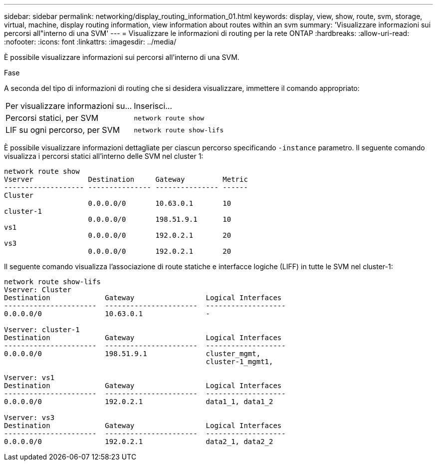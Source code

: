 ---
sidebar: sidebar 
permalink: networking/display_routing_information_01.html 
keywords: display, view, show, route, svm, storage, virtual, machine, display routing information, view information about routes within an svm 
summary: 'Visualizzare informazioni sui percorsi all"interno di una SVM' 
---
= Visualizzare le informazioni di routing per la rete ONTAP
:hardbreaks:
:allow-uri-read: 
:nofooter: 
:icons: font
:linkattrs: 
:imagesdir: ../media/


[role="lead"]
È possibile visualizzare informazioni sui percorsi all'interno di una SVM.

.Fase
A seconda del tipo di informazioni di routing che si desidera visualizzare, immettere il comando appropriato:

[cols="40,60"]
|===


| Per visualizzare informazioni su... | Inserisci... 


 a| 
Percorsi statici, per SVM
 a| 
`network route show`



 a| 
LIF su ogni percorso, per SVM
 a| 
`network route show-lifs`

|===
È possibile visualizzare informazioni dettagliate per ciascun percorso specificando `-instance` parametro. Il seguente comando visualizza i percorsi statici all'interno delle SVM nel cluster 1:

....
network route show
Vserver             Destination     Gateway         Metric
------------------- --------------- --------------- ------
Cluster
                    0.0.0.0/0       10.63.0.1       10
cluster-1
                    0.0.0.0/0       198.51.9.1      10
vs1
                    0.0.0.0/0       192.0.2.1       20
vs3
                    0.0.0.0/0       192.0.2.1       20
....
Il seguente comando visualizza l'associazione di route statiche e interfacce logiche (LIFF) in tutte le SVM nel cluster-1:

....
network route show-lifs
Vserver: Cluster
Destination             Gateway                 Logical Interfaces
----------------------  ----------------------  -------------------
0.0.0.0/0               10.63.0.1               -

Vserver: cluster-1
Destination             Gateway                 Logical Interfaces
----------------------  ----------------------  -------------------
0.0.0.0/0               198.51.9.1              cluster_mgmt,
                                                cluster-1_mgmt1,

Vserver: vs1
Destination             Gateway                 Logical Interfaces
----------------------  ----------------------  -------------------
0.0.0.0/0               192.0.2.1               data1_1, data1_2

Vserver: vs3
Destination             Gateway                 Logical Interfaces
----------------------  ----------------------  -------------------
0.0.0.0/0               192.0.2.1               data2_1, data2_2
....